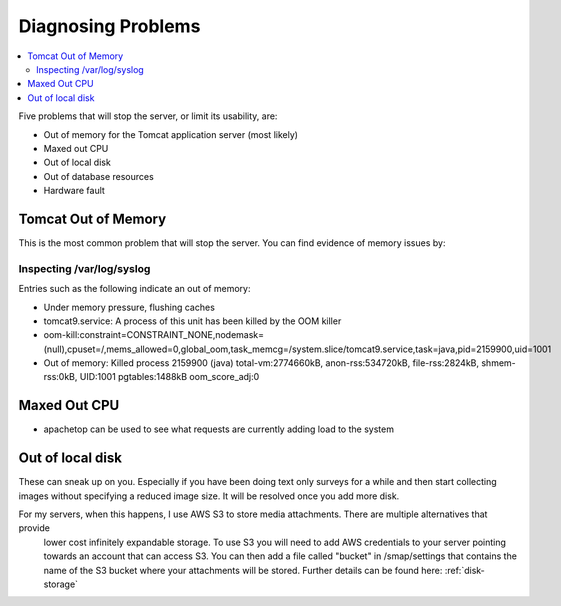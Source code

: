 .. _server-problems:

Diagnosing Problems
===================

.. contents::
 :local:

Five problems that will stop the server, or limit its usability, are:

*  Out of memory for the Tomcat application server (most likely)
*  Maxed out CPU
*  Out of local disk
*  Out of database resources
*  Hardware fault

Tomcat Out of Memory
--------------------

This is the most common problem that will stop the server.  You can find evidence of memory issues by:

Inspecting /var/log/syslog
++++++++++++++++++++++++++

Entries such as the following indicate an out of memory:

*  Under memory pressure, flushing caches
*  tomcat9.service: A process of this unit has been killed by the OOM killer
*  oom-kill:constraint=CONSTRAINT_NONE,nodemask=(null),cpuset=/,mems_allowed=0,global_oom,task_memcg=/system.slice/tomcat9.service,task=java,pid=2159900,uid=1001
*  Out of memory: Killed process 2159900 (java) total-vm:2774660kB, anon-rss:534720kB, file-rss:2824kB, shmem-rss:0kB, UID:1001 pgtables:1488kB oom_score_adj:0

Maxed Out CPU
-------------

*  apachetop  can be used to see what requests are currently adding load to the system

Out of local disk
-----------------

These can sneak up on you.  Especially if you have been doing text only surveys for a while and then start collecting images
without specifying a reduced image size.  It will be resolved once you add more disk.

For my servers, when this happens, I use AWS S3 to store media attachments. There are multiple alternatives that provide
 lower cost infinitely expandable storage.  To use S3 you will need to add AWS credentials to your server pointing towards an account that can
 access S3.  You can then add a file called "bucket" in /smap/settings that contains the name of the S3 bucket where your
 attachments will be stored.  Further details can be found here:  :ref:`disk-storage`
